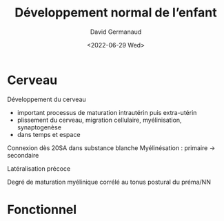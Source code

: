 #+title: Développement normal de l’enfant
#+date:<2022-06-29 Wed>
#+author: David Germanaud

* Cerveau
Développement du cerveau
- important processus de maturation intrautérin puis extra-utérin
- plissement du cerveau, migration cellulaire, myélinisation, synaptogenèse
- dans temps et espace

Connexion dès 20SA dans substance blanche
Myélinésation : primaire -> secondaire

Latéralisation précoce

Degré de maturation myélinique corrélé au tonus postural du préma/NN
* Fonctionnel
